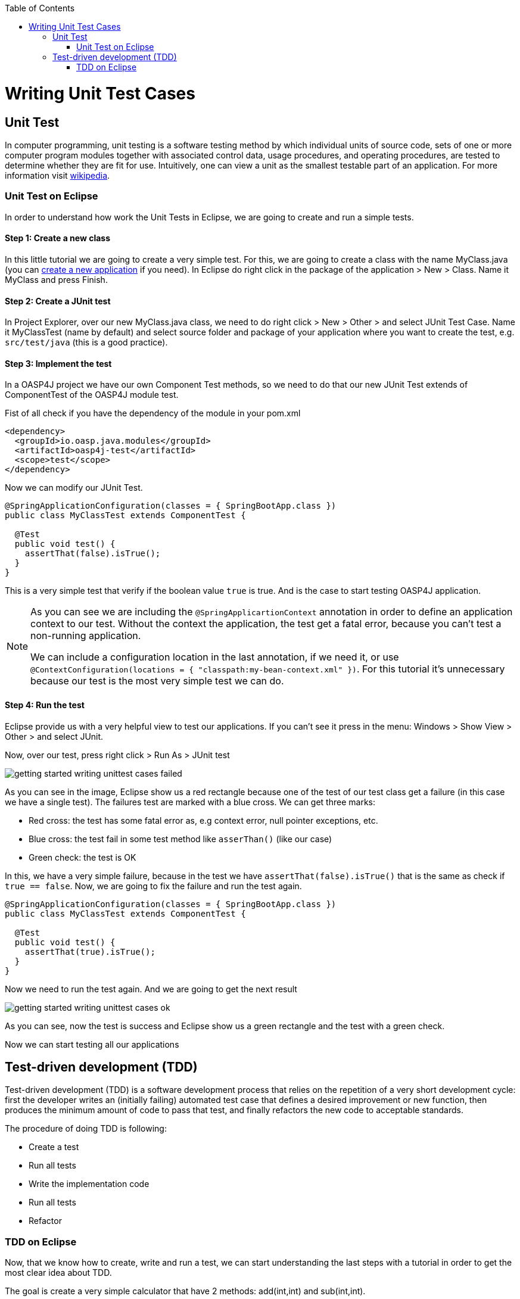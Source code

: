 :toc: macro
toc::[]

= Writing Unit Test Cases

== Unit Test

In computer programming, unit testing is a software testing method by which individual units of source code, sets of one or more computer program modules together with associated control data, usage procedures, and operating procedures, are tested to determine whether they are fit for use. Intuitively, one can view a unit as the smallest testable part of an application. For more information visit https://en.wikipedia.org/wiki/Unit_testing[wikipedia].

=== Unit Test on Eclipse

In order to understand how work the Unit Tests in Eclipse, we are going to create and run a simple tests.

==== Step 1: Create a new class

In this little tutorial we are going to create a very simple test. For this, we are going to create a class with the name MyClass.java (you can https://github.com/devonfw/devon-guide/wiki/getting-started-creating-new-devonfw-application[create a new application] if you need). In Eclipse do right click in the package of the application > New > Class. Name it MyClass and press Finish.

==== Step 2: Create a JUnit test

In Project Explorer, over our new MyClass.java class, we need to do right click > New > Other > and select JUnit Test Case. Name it MyClassTest (name by default) and select source folder and package of your application where you want to create the test, e.g. `src/test/java` (this is a good practice). 

==== Step 3: Implement the test

In a OASP4J project we have our own Component Test methods, so we need to do that our new JUnit Test extends of ComponentTest of the OASP4J module test.

Fist of all check if you have the dependency of the module in your pom.xml

[source,xml]
----
<dependency>
  <groupId>io.oasp.java.modules</groupId>
  <artifactId>oasp4j-test</artifactId>
  <scope>test</scope>
</dependency>
----

Now we can modify our JUnit Test.

[source,java]
----
@SpringApplicationConfiguration(classes = { SpringBootApp.class })
public class MyClassTest extends ComponentTest {

  @Test
  public void test() {
    assertThat(false).isTrue();
  }
}
----

This is a very simple test that verify if the boolean value `true` is true. And is the case to start testing OASP4J application.

[NOTE]
=====
As you can see we are including the `@SpringApplicartionContext` annotation in order to define an application context to our test. Without the context the application, the test get a fatal error, because you can't test a non-running application. 

We can include a configuration location in the last annotation, if we need it, or use `@ContextConfiguration(locations = { "classpath:my-bean-context.xml" })`. For this tutorial it's unnecessary because our test is the most very simple test we can do.
=====

==== Step 4: Run the test

Eclipse provide us with a very helpful view to test our applications. If you can't see it press in the menu: Windows > Show View > Other > and select JUnit. 

Now, over our test, press right click > Run As > JUnit test

image::images/writing-unittest-cases/getting-started-writing-unittest-cases-failed.png[,scaledwidth=80%]

As you can see in the image, Eclipse show us a red rectangle because one of the test of our test class get a failure (in this case we have a single test). The failures test are marked with a blue cross. We can get three marks:

* Red cross: the test has some fatal error as, e.g context error, null pointer exceptions, etc.
* Blue cross: the test fail in some test method like `asserThan()` (like our case)
* Green check: the test is OK

In this, we have a very simple failure, because in the test we have `assertThat(false).isTrue()` that is the same as check if `true == false`. Now, we are going to fix the failure and run the test again.

[source,java]
----
@SpringApplicationConfiguration(classes = { SpringBootApp.class })
public class MyClassTest extends ComponentTest {

  @Test
  public void test() {
    assertThat(true).isTrue();
  }
}
----

Now we need to run the test again. And we are going to get the next result

image::images/writing-unittest-cases/getting-started-writing-unittest-cases-ok.png[,scaledwidth=80%]

As you can see, now the test is success and Eclipse show us a green rectangle and the test with a green check.

Now we can start testing all our applications 

== Test-driven development (TDD) 

Test-driven development (TDD) is a software development process that relies on the repetition of a very short development cycle: first the developer writes an (initially failing) automated test case that defines a desired improvement or new function, then produces the minimum amount of code to pass that test, and finally refactors the new code to acceptable standards.

The procedure of doing TDD is following:

* Create a test
* Run all tests
* Write the implementation code
* Run all tests
* Refactor

=== TDD on Eclipse

Now, that we know how to create, write and run a test, we can start understanding the last steps with a tutorial in order to get the most clear idea about TDD.

The goal is create a very simple calculator that have 2 methods: add(int,int) and sub(int,int).

==== Step 1: Create a test

The idea is very simple, we are going to create first the tests for the class that we are going to implement after. That allow us to get the control of the result of our work and verify from the beginning that our code is correct.

We need to create a test called `CalculatorTest` in our test package and our class `Calculator` in our java package. 

In this test class we are going to include a variable of our class Calculator and the test to the future add() and sub() methods of Calculator class.

Calculator.java
[source,java]
----
public class Calculator {
  public Calculator() {}

  public Object add(int a, int b) {
    return null;
  }

  public Object sub(int a, int b) {
    return null;
  }
}
----

As you can see in this case we have the wire of our calculator, in this case the implementations is very simple but you can scale this to a very big application. Now we need to include in the class CalculatTest the result we want to get when we finish the implementation of our Calculator.

CalculatorTest.java
[source,java]
----
@SpringApplicationConfiguration(classes = { SpringBootApp.class })
public class CalculatorTest extends ComponentTest {
  private Calculator calculator = new Calculator();

  @Test
  public void addTest() {
    assertThat(this.calculator.add(1, 2)).isEqualTo(3);
  }

  @Test
  public void subTest() {
    assertThat(this.calculator.sub(1, 2)).isEqualTo(-1);
  }
}
----

==== Step 2: Run the test

Run the test and this should be the result

image::images/writing-unittest-cases/getting-started-writing-unittest-cases-TDD-failed.png[,scaledwidth=80%]

As you can see the test get some failures, is the expected because the Calculator doesn't work yet. 

The fact is that this is more a metaphoric step, we are implementing this tests and is obvious that we will get errors if we run it. But this is the cycle of TDD, we write the test that it will, obviously, fail and we write the code that satisfy this test and don't get error. That help us to make sure that our code is strong and success the test.

[NOTE]
=====
As you can see in the methods `add()` and `sub()` we are returning an `Object`, this is because if the methods return an `int` now, we get a "red error" of `NullPointerException` instead of "blue error" of `assetThat()`. It's just for this tutorial.
=====

==== Step 3: Write the implementation code

For now, we have a very awesome test and an awful implementation of our Calculator, so we need to implement it now.

Lest's go to implement the method `add()` and see what's happen

[source,java]
----
 public class Calculator {
  public Calculator() {}

  public int add(int a, int b) {
    return a + b;
  }

  public Object sub(int a, int b) {
    return null;
  }
}
----

==== Step 4: Run the test

If you run now the test you get the next result

image::images/writing-unittest-cases/getting-started-writing-unittest-cases-TDD-failed2.png[,scaledwidth=80%]

Now we have a success result for the method `add()` and a failure result for the method `sub()`. As you can see it's not necessary that we get all test OK to run the tests, we can check whenever we want the result of the test and work to satisfy it. This is, again the idea of TDD.

==== Step 5: Refactor

Now we finally we need to implement the method `sub()`

[source,java]
----
public class Calculator {
  public Calculator() {}

  public int add(int a, int b) { 
    return a + b;
  }

  public int sub(int a, int b) { 
    return a - b;
  }
}
----

==== Step 6: Run the test (return to step 2)

If we run now the application we can see the next result

image::images/writing-unittest-cases/getting-started-writing-unittest-cases-TDD-ok.png[,scaledwidth=80%]

Finally we have our first application implemented with TDD methodology!

As you can see, in this tutorial we have a very simple application, so we don’t need another round of the TDD cycle, but in a real application, we need to do this cycle the times we need to get the success result.

